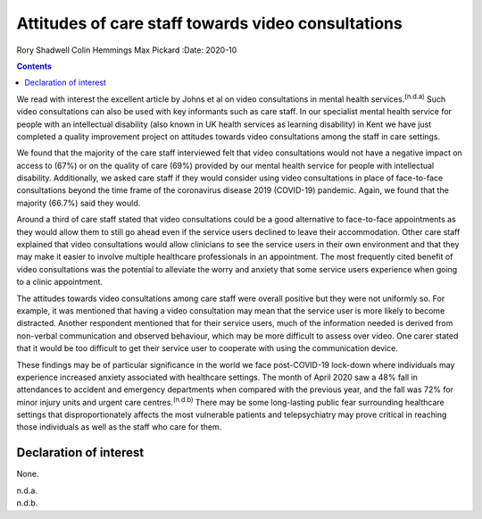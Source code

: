===================================================
Attitudes of care staff towards video consultations
===================================================

Rory Shadwell
Colin Hemmings
Max Pickard
:Date: 2020-10


.. contents::
   :depth: 3
..

We read with interest the excellent article by Johns et al on video
consultations in mental health services.\ :sup:`(n.d.a)` Such video
consultations can also be used with key informants such as care staff.
In our specialist mental health service for people with an intellectual
disability (also known in UK health services as learning disability) in
Kent we have just completed a quality improvement project on attitudes
towards video consultations among the staff in care settings.

We found that the majority of the care staff interviewed felt that video
consultations would not have a negative impact on access to (67%) or on
the quality of care (69%) provided by our mental health service for
people with intellectual disability. Additionally, we asked care staff
if they would consider using video consultations in place of
face-to-face consultations beyond the time frame of the coronavirus
disease 2019 (COVID-19) pandemic. Again, we found that the majority
(66.7%) said they would.

Around a third of care staff stated that video consultations could be a
good alternative to face-to-face appointments as they would allow them
to still go ahead even if the service users declined to leave their
accommodation. Other care staff explained that video consultations would
allow clinicians to see the service users in their own environment and
that they may make it easier to involve multiple healthcare
professionals in an appointment. The most frequently cited benefit of
video consultations was the potential to alleviate the worry and anxiety
that some service users experience when going to a clinic appointment.

The attitudes towards video consultations among care staff were overall
positive but they were not uniformly so. For example, it was mentioned
that having a video consultation may mean that the service user is more
likely to become distracted. Another respondent mentioned that for their
service users, much of the information needed is derived from non-verbal
communication and observed behaviour, which may be more difficult to
assess over video. One carer stated that it would be too difficult to
get their service user to cooperate with using the communication device.

These findings may be of particular significance in the world we face
post-COVID-19 lock-down where individuals may experience increased
anxiety associated with healthcare settings. The month of April 2020 saw
a 48% fall in attendances to accident and emergency departments when
compared with the previous year, and the fall was 72% for minor injury
units and urgent care centres.\ :sup:`(n.d.b)` There may be some
long-lasting public fear surrounding healthcare settings that
disproportionately affects the most vulnerable patients and
telepsychiatry may prove critical in reaching those individuals as well
as the staff who care for them.

.. _nts1:

Declaration of interest
=======================

None.

.. container:: references csl-bib-body hanging-indent
   :name: refs

   .. container:: csl-entry
      :name: ref-ref1

      n.d.a.

   .. container:: csl-entry
      :name: ref-ref2

      n.d.b.
